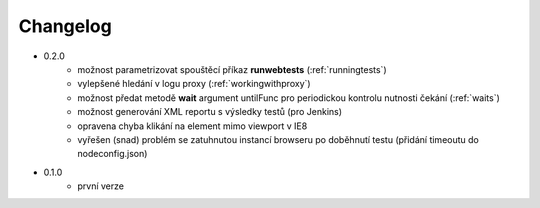 Changelog
---------

- 0.2.0
	- možnost parametrizovat spouštěcí příkaz **runwebtests** (:ref:`runningtests`)
	- vylepšené hledání v logu proxy (:ref:`workingwithproxy`)
	- možnost předat metodě **wait** argument untilFunc pro periodickou kontrolu nutnosti čekání (:ref:`waits`)
	- možnost generování XML reportu s výsledky testů (pro Jenkins)
	- opravena chyba klikání na element mimo viewport v IE8
	- vyřešen (snad) problém se zatuhnutou instancí browseru po doběhnutí testu (přidání timeoutu do nodeconfig.json)
- 0.1.0
	- první verze
